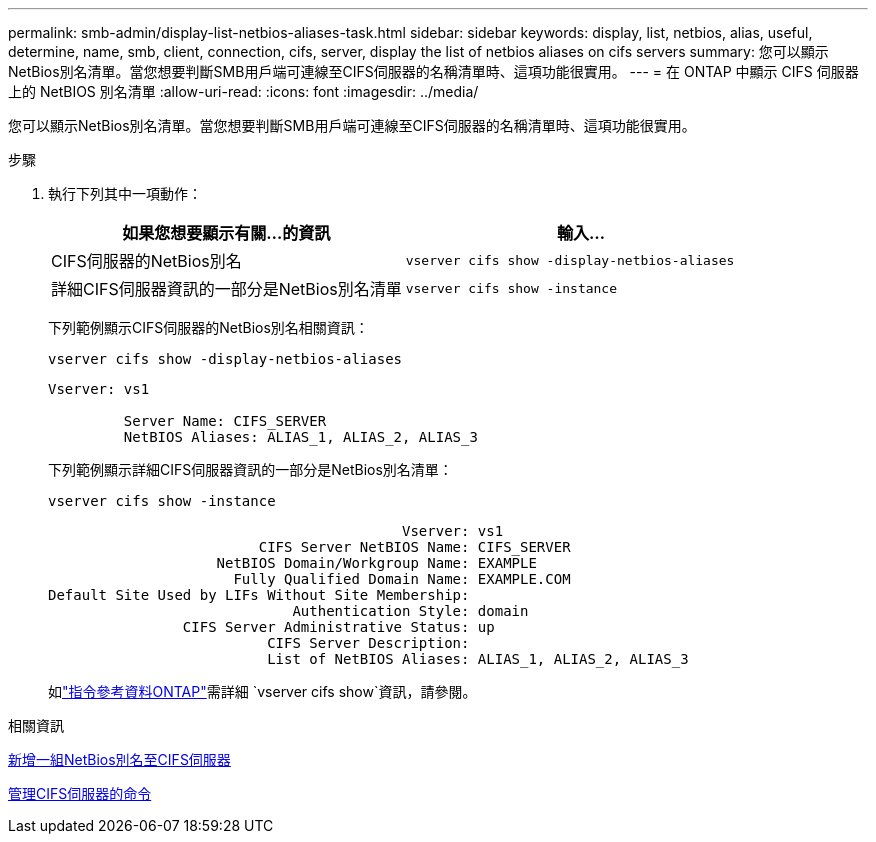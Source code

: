 ---
permalink: smb-admin/display-list-netbios-aliases-task.html 
sidebar: sidebar 
keywords: display, list, netbios, alias, useful, determine, name, smb, client, connection, cifs, server, display the list of netbios aliases on cifs servers 
summary: 您可以顯示NetBios別名清單。當您想要判斷SMB用戶端可連線至CIFS伺服器的名稱清單時、這項功能很實用。 
---
= 在 ONTAP 中顯示 CIFS 伺服器上的 NetBIOS 別名清單
:allow-uri-read: 
:icons: font
:imagesdir: ../media/


[role="lead"]
您可以顯示NetBios別名清單。當您想要判斷SMB用戶端可連線至CIFS伺服器的名稱清單時、這項功能很實用。

.步驟
. 執行下列其中一項動作：
+
|===
| 如果您想要顯示有關...的資訊 | 輸入... 


 a| 
CIFS伺服器的NetBios別名
 a| 
`vserver cifs show -display-netbios-aliases`



 a| 
詳細CIFS伺服器資訊的一部分是NetBios別名清單
 a| 
`vserver cifs show -instance`

|===
+
下列範例顯示CIFS伺服器的NetBios別名相關資訊：

+
`vserver cifs show -display-netbios-aliases`

+
[listing]
----
Vserver: vs1

         Server Name: CIFS_SERVER
         NetBIOS Aliases: ALIAS_1, ALIAS_2, ALIAS_3
----
+
下列範例顯示詳細CIFS伺服器資訊的一部分是NetBios別名清單：

+
`vserver cifs show -instance`

+
[listing]
----

                                          Vserver: vs1
                         CIFS Server NetBIOS Name: CIFS_SERVER
                    NetBIOS Domain/Workgroup Name: EXAMPLE
                      Fully Qualified Domain Name: EXAMPLE.COM
Default Site Used by LIFs Without Site Membership:
                             Authentication Style: domain
                CIFS Server Administrative Status: up
                          CIFS Server Description:
                          List of NetBIOS Aliases: ALIAS_1, ALIAS_2, ALIAS_3
----
+
如link:https://docs.netapp.com/us-en/ontap-cli/vserver-cifs-show.html["指令參考資料ONTAP"^]需詳細 `vserver cifs show`資訊，請參閱。



.相關資訊
xref:add-list-netbios-aliases-server-task.adoc[新增一組NetBios別名至CIFS伺服器]

xref:commands-manage-servers-reference.adoc[管理CIFS伺服器的命令]
